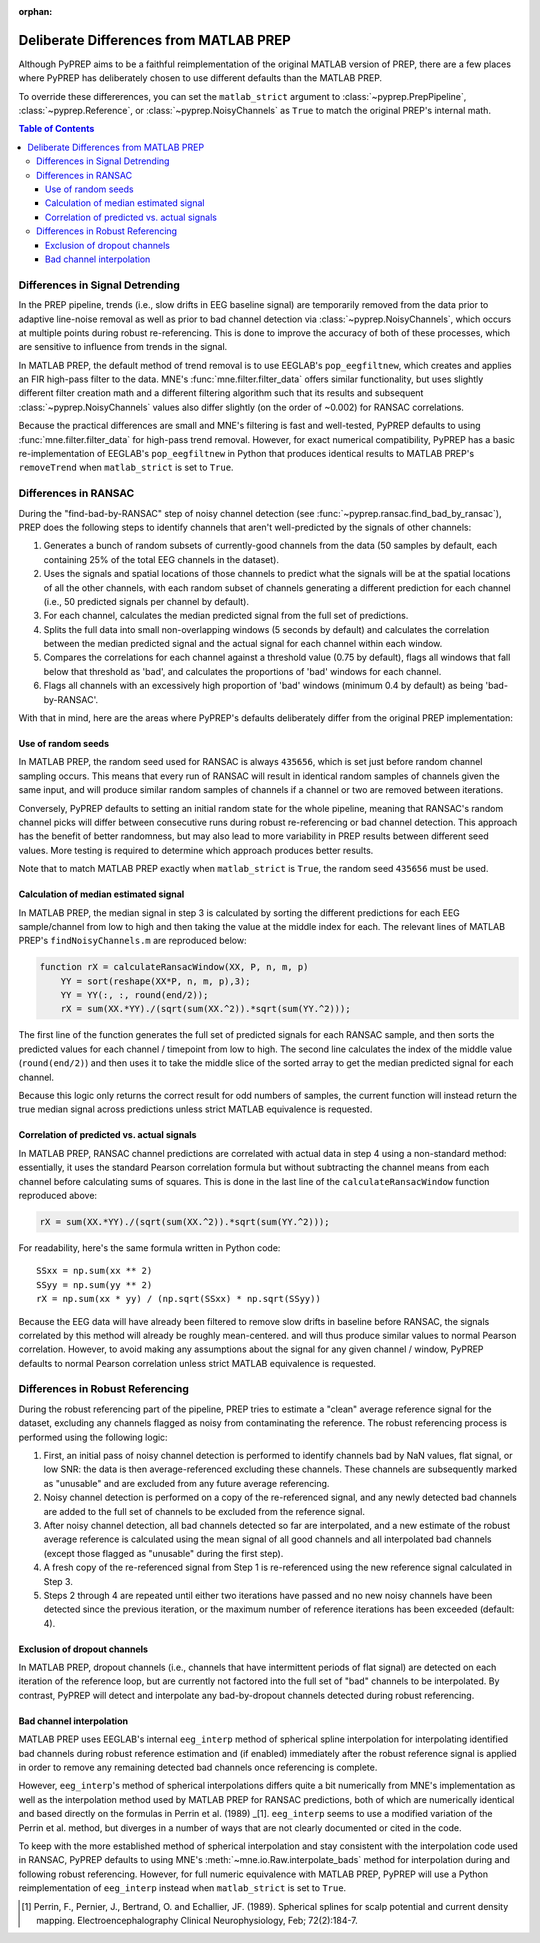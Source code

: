 :orphan:

.. _matlab-diffs:

Deliberate Differences from MATLAB PREP
=======================================

Although PyPREP aims to be a faithful reimplementation of the original MATLAB
version of PREP, there are a few places where PyPREP has deliberately chosen
to use different defaults than the MATLAB PREP.

To override these differerences, you can set the ``matlab_strict`` argument to
:class:`~pyprep.PrepPipeline`, :class:`~pyprep.Reference`, or
:class:`~pyprep.NoisyChannels` as ``True`` to match the original PREP's
internal math.

.. contents:: Table of Contents
    :depth: 3


Differences in Signal Detrending
--------------------------------

In the PREP pipeline, trends (i.e., slow drifts in EEG baseline signal) are
temporarily removed from the data prior to adaptive line-noise removal
as well as prior to bad channel detection via :class:`~pyprep.NoisyChannels`,
which occurs at multiple points during robust re-referencing. This is done to
improve the accuracy of both of these processes, which are sensitive to
influence from trends in the signal.

In MATLAB PREP, the default method of trend removal is to use EEGLAB's
``pop_eegfiltnew``, which creates and applies an FIR high-pass filter to the
data. MNE's :func:`mne.filter.filter_data` offers similar functionality, but
uses slightly different filter creation math and a different filtering
algorithm such that its results and subsequent :class:`~pyprep.NoisyChannels`
values also differ slightly (on the order of ~0.002) for RANSAC correlations.

Because the practical differences are small and MNE's filtering is fast and
well-tested, PyPREP defaults to using :func:`mne.filter.filter_data` for
high-pass trend removal. However, for exact numerical compatibility, PyPREP
has a basic re-implementation of EEGLAB's ``pop_eegfiltnew`` in Python that
produces identical results to MATLAB PREP's ``removeTrend`` when
``matlab_strict`` is set to ``True``.


Differences in RANSAC
---------------------

During the "find-bad-by-RANSAC" step of noisy channel detection (see
:func:`~pyprep.ransac.find_bad_by_ransac`), PREP does the following steps to
identify channels that aren't well-predicted by the signals of other channels:

1) Generates a bunch of random subsets of currently-good channels from the data
   (50 samples by default, each containing 25% of the total EEG channels in the
   dataset).

2) Uses the signals and spatial locations of those channels to predict what the
   signals will be at the spatial locations of all the other channels, with each
   random subset of channels generating a different prediction for each channel
   (i.e., 50 predicted signals per channel by default).

3) For each channel, calculates the median predicted signal from the full set of
   predictions.

4) Splits the full data into small non-overlapping windows (5 seconds by
   default) and calculates the correlation between the median predicted signal
   and the actual signal for each channel within each window.

5) Compares the correlations for each channel against a threshold value (0.75
   by default), flags all windows that fall below that threshold as 'bad', and
   calculates the proportions of 'bad' windows for each channel.

6) Flags all channels with an excessively high proportion of 'bad' windows
   (minimum 0.4 by default) as being 'bad-by-RANSAC'.

With that in mind, here are the areas where PyPREP's defaults deliberately
differ from the original PREP implementation:


Use of random seeds
^^^^^^^^^^^^^^^^^^^

In MATLAB PREP, the random seed used for RANSAC is always ``435656``, which is
set just before random channel sampling occurs. This means that every run of
RANSAC will result in identical random samples of channels given the same
input, and will produce similar random samples of channels if a channel or two
are removed between iterations.

Conversely, PyPREP defaults to setting an initial random state for the whole
pipeline, meaning that RANSAC's random channel picks will differ between
consecutive runs during robust re-referencing or bad channel detection. This
approach has the benefit of better randomness, but may also lead to more
variability in PREP results between different seed values. More testing is
required to determine which approach produces better results.

Note that to match MATLAB PREP exactly when ``matlab_strict`` is ``True``, the
random seed ``435656`` must be used.


Calculation of median estimated signal
^^^^^^^^^^^^^^^^^^^^^^^^^^^^^^^^^^^^^^

In MATLAB PREP, the median signal in step 3 is calculated by sorting the
different predictions for each EEG sample/channel from low to high and then
taking the value at the middle index for each. The relevant lines of MATLAB
PREP's ``findNoisyChannels.m`` are reproduced below:

.. code-block:: matlab

   function rX = calculateRansacWindow(XX, P, n, m, p)
       YY = sort(reshape(XX*P, n, m, p),3);
       YY = YY(:, :, round(end/2));
       rX = sum(XX.*YY)./(sqrt(sum(XX.^2)).*sqrt(sum(YY.^2)));

The first line of the function generates the full set of predicted signals for
each RANSAC sample, and then sorts the predicted values for each channel /
timepoint from low to high. The second line calculates the index of the middle
value (``round(end/2)``) and then uses it to take the middle slice of the
sorted array to get the median predicted signal for each channel.

Because this logic only returns the correct result for odd numbers of samples,
the current function will instead return the true median signal across
predictions unless strict MATLAB equivalence is requested.


Correlation of predicted vs. actual signals
^^^^^^^^^^^^^^^^^^^^^^^^^^^^^^^^^^^^^^^^^^^

In MATLAB PREP, RANSAC channel predictions are correlated with actual data
in step 4 using a non-standard method: essentially, it uses the standard Pearson
correlation formula but without subtracting the channel means from each channel
before calculating sums of squares. This is done in the last line of the
``calculateRansacWindow`` function reproduced above:

.. code-block:: matlab

   rX = sum(XX.*YY)./(sqrt(sum(XX.^2)).*sqrt(sum(YY.^2)));

For readability, here's the same formula written in Python code::

   SSxx = np.sum(xx ** 2)
   SSyy = np.sum(yy ** 2)
   rX = np.sum(xx * yy) / (np.sqrt(SSxx) * np.sqrt(SSyy))

Because the EEG data will have already been filtered to remove slow drifts in
baseline before RANSAC, the signals correlated by this method will already be
roughly mean-centered. and will thus produce similar values to normal Pearson
correlation. However, to avoid making any assumptions about the signal for any
given channel / window, PyPREP defaults to normal Pearson correlation unless
strict MATLAB equivalence is requested.


Differences in Robust Referencing
---------------------------------

During the robust referencing part of the pipeline, PREP tries to estimate a
"clean" average reference signal for the dataset, excluding any channels
flagged as noisy from contaminating the reference. The robust referencing
process is performed using the following logic:

1) First, an initial pass of noisy channel detection is performed to identify
   channels bad by NaN values, flat signal, or low SNR: the data is then
   average-referenced excluding these channels. These channels are subsequently
   marked as "unusable" and are excluded from any future average referencing.

2) Noisy channel detection is performed on a copy of the re-referenced signal,
   and any newly detected bad channels are added to the full set of channels
   to be excluded from the reference signal.

3) After noisy channel detection, all bad channels detected so far are
   interpolated, and a new estimate of the robust average reference is
   calculated using the mean signal of all good channels and all interpolated
   bad channels (except those flagged as "unusable" during the first step).

4) A fresh copy of the re-referenced signal from Step 1 is re-referenced using
   the new reference signal calculated in Step 3.

5) Steps 2 through 4 are repeated until either two iterations have passed and
   no new noisy channels have been detected since the previous iteration, or
   the maximum number of reference iterations has been exceeded (default: 4).


Exclusion of dropout channels
^^^^^^^^^^^^^^^^^^^^^^^^^^^^^

In MATLAB PREP, dropout channels (i.e., channels that have intermittent periods
of flat signal) are detected on each iteration of the reference loop, but are
currently not factored into the full set of "bad" channels to be interpolated.
By contrast, PyPREP will detect and interpolate any bad-by-dropout channels
detected during robust referencing.


Bad channel interpolation
^^^^^^^^^^^^^^^^^^^^^^^^^

MATLAB PREP uses EEGLAB's internal ``eeg_interp`` method of spherical spline
interpolation for interpolating identified bad channels during robust reference
estimation and (if enabled) immediately after the robust reference signal is
applied in order to remove any remaining detected bad channels once referencing
is complete.

However, ``eeg_interp``'s method of spherical interpolations differs quite a bit
numerically from MNE's implementation as well as the interpolation method used
by MATLAB PREP for RANSAC predictions, both of which are numerically identical
and based directly on the formulas in Perrin et al. (1989) _[1]. ``eeg_interp``
seems to use a modified variation of the Perrin et al. method, but diverges in
a number of ways that are not clearly documented or cited in the code.

To keep with the more established method of spherical interpolation and stay
consistent with the interpolation code used in RANSAC, PyPREP defaults to using
MNE's :meth:`~mne.io.Raw.interpolate_bads` method for interpolation during and
following robust referencing. However, for full numeric equivalence with
MATLAB PREP, PyPREP will use a Python reimplementation of ``eeg_interp`` instead
when ``matlab_strict`` is set to ``True``.

.. [1] Perrin, F., Pernier, J., Bertrand, O. and Echallier, JF. (1989).
   Spherical splines for scalp potential and current density mapping.
   Electroencephalography Clinical Neurophysiology, Feb; 72(2):184-7.
